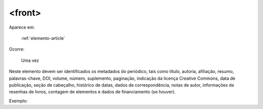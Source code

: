 .. _elemento-front:

<front>
=======

Aparece em:

  :ref:`elemento-article`

Ocorre:

  Uma vez


Neste elemento devem ser identificados os metadados do periódico, tais como título, autoria, afiliação, resumo, palavras-chave, DOI, volume, número, suplemento,
paginação, indicação da licença Creative Commons, data de publicação, seção de cabeçalho, histórico de datas, dados de correspondência, notas de autor, informações de resenhas de livros, contagem de elementos e
dados de financiamento (se houver).

Exemplo:



.. {"reviewed_on": "20160625", "by": "gandhalf_thewhite@hotmail.com"}

